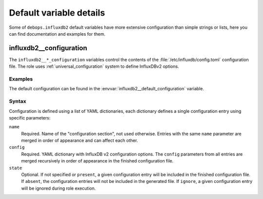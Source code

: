 .. Copyright (C) 2024 Maciej Delmanowski <drybjed@gmail.com>
.. Copyright (C) 2024 DebOps <https://debops.org/>
.. SPDX-License-Identifier: GPL-3.0-or-later

Default variable details
========================

Some of ``debops.influxdb2`` default variables have more extensive
configuration than simple strings or lists, here you can find documentation and
examples for them.

.. only:: html

   .. contents::
      :local:
      :depth: 1

.. _influxdb2__ref_configuration:

influxdb2__configuration
------------------------

The ``influxdb2__*_configuration`` variables control the contents of the
:file:`/etc/influxdb/config.toml` configuration file. The role uses
:ref:`universal_configuration` system to define InfluxDBv2 options.

Examples
~~~~~~~~

The default configuration can be found in the
:envvar:`influxdb2__default_configuration` variable.

Syntax
~~~~~~

Configuration is defined using a list of YAML dictionaries, each dictionary
defines a single configuration entry using specific parameters:

``name``
  Required. Name of the "configuration section", not used otherwise. Entries
  with the same ``name`` parameter are merged in order of appearance and can
  affect each other.

``config``
  Required. YAML dictionary with InfluxDB v2 configuration options. The
  ``config`` parameters from all entries are merged recursively in order of
  appearance in the finished configuration file.

``state``
  Optional. If not specified or ``present``, a given configuration entry will
  be included in the finished configuration file. If ``absent``, the
  configuration entries will not be included in the generated file. If
  ``ignore``, a given configuration entry will be ignored during role
  execution.
